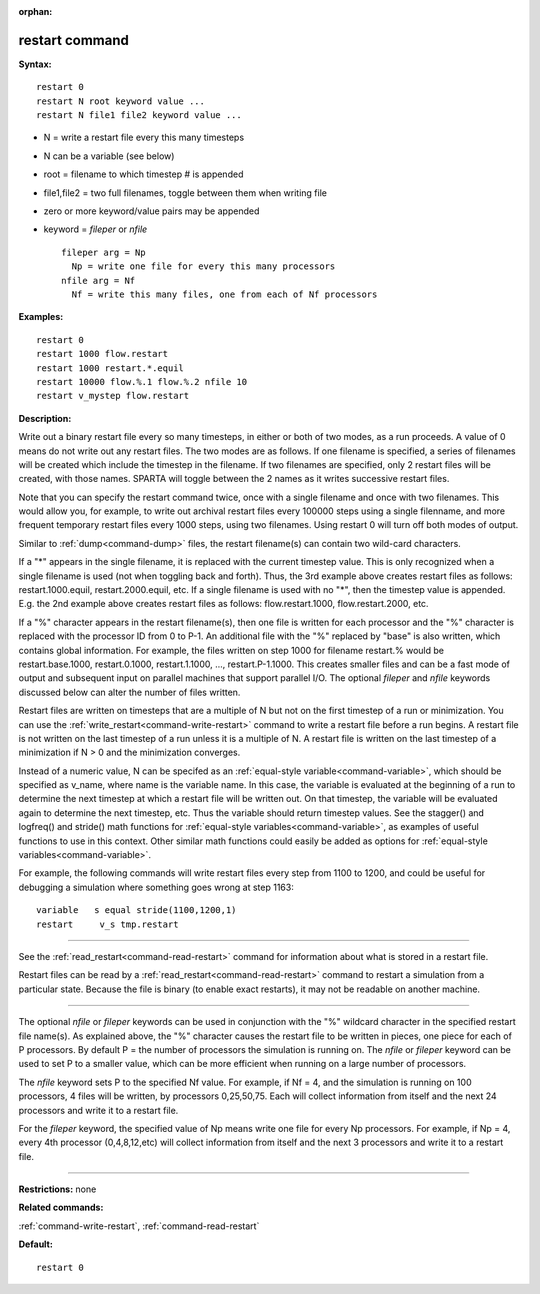 :orphan:

.. index:: restart



.. _command-restart:

###############
restart command
###############


**Syntax:**

::

   restart 0
   restart N root keyword value ...
   restart N file1 file2 keyword value ... 

-  N = write a restart file every this many timesteps
-  N can be a variable (see below)
-  root = filename to which timestep # is appended
-  file1,file2 = two full filenames, toggle between them when writing
   file
-  zero or more keyword/value pairs may be appended
-  keyword = *fileper* or *nfile*

   ::

        fileper arg = Np
          Np = write one file for every this many processors
        nfile arg = Nf
          Nf = write this many files, one from each of Nf processors 

**Examples:**

::

   restart 0
   restart 1000 flow.restart
   restart 1000 restart.*.equil
   restart 10000 flow.%.1 flow.%.2 nfile 10
   restart v_mystep flow.restart 

**Description:**

Write out a binary restart file every so many timesteps, in either or
both of two modes, as a run proceeds. A value of 0 means do not write
out any restart files. The two modes are as follows. If one filename is
specified, a series of filenames will be created which include the
timestep in the filename. If two filenames are specified, only 2 restart
files will be created, with those names. SPARTA will toggle between the
2 names as it writes successive restart files.

Note that you can specify the restart command twice, once with a single
filename and once with two filenames. This would allow you, for example,
to write out archival restart files every 100000 steps using a single
filenname, and more frequent temporary restart files every 1000 steps,
using two filenames. Using restart 0 will turn off both modes of output.

Similar to :ref:`dump<command-dump>` files, the restart filename(s) can
contain two wild-card characters.

If a "*" appears in the single filename, it is replaced with the current
timestep value. This is only recognized when a single filename is used
(not when toggling back and forth). Thus, the 3rd example above creates
restart files as follows: restart.1000.equil, restart.2000.equil, etc.
If a single filename is used with no "*", then the timestep value is
appended. E.g. the 2nd example above creates restart files as follows:
flow.restart.1000, flow.restart.2000, etc.

If a "%" character appears in the restart filename(s), then one file is
written for each processor and the "%" character is replaced with the
processor ID from 0 to P-1. An additional file with the "%" replaced by
"base" is also written, which contains global information. For example,
the files written on step 1000 for filename restart.% would be
restart.base.1000, restart.0.1000, restart.1.1000, ...,
restart.P-1.1000. This creates smaller files and can be a fast mode of
output and subsequent input on parallel machines that support parallel
I/O. The optional *fileper* and *nfile* keywords discussed below can
alter the number of files written.

Restart files are written on timesteps that are a multiple of N but not
on the first timestep of a run or minimization. You can use the
:ref:`write_restart<command-write-restart>` command to write a restart file
before a run begins. A restart file is not written on the last timestep
of a run unless it is a multiple of N. A restart file is written on the
last timestep of a minimization if N > 0 and the minimization converges.

Instead of a numeric value, N can be specifed as an :ref:`equal-style variable<command-variable>`, which should be specified as v_name, where
name is the variable name. In this case, the variable is evaluated at
the beginning of a run to determine the next timestep at which a restart
file will be written out. On that timestep, the variable will be
evaluated again to determine the next timestep, etc. Thus the variable
should return timestep values. See the stagger() and logfreq() and
stride() math functions for :ref:`equal-style variables<command-variable>`,
as examples of useful functions to use in this context. Other similar
math functions could easily be added as options for :ref:`equal-style variables<command-variable>`.

For example, the following commands will write restart files every step
from 1100 to 1200, and could be useful for debugging a simulation where
something goes wrong at step 1163:

::

   variable   s equal stride(1100,1200,1)
   restart     v_s tmp.restart 

--------------

See the :ref:`read_restart<command-read-restart>` command for information
about what is stored in a restart file.

Restart files can be read by a :ref:`read_restart<command-read-restart>`
command to restart a simulation from a particular state. Because the
file is binary (to enable exact restarts), it may not be readable on
another machine.

--------------

The optional *nfile* or *fileper* keywords can be used in conjunction
with the "%" wildcard character in the specified restart file name(s).
As explained above, the "%" character causes the restart file to be
written in pieces, one piece for each of P processors. By default P =
the number of processors the simulation is running on. The *nfile* or
*fileper* keyword can be used to set P to a smaller value, which can be
more efficient when running on a large number of processors.

The *nfile* keyword sets P to the specified Nf value. For example, if Nf
= 4, and the simulation is running on 100 processors, 4 files will be
written, by processors 0,25,50,75. Each will collect information from
itself and the next 24 processors and write it to a restart file.

For the *fileper* keyword, the specified value of Np means write one
file for every Np processors. For example, if Np = 4, every 4th
processor (0,4,8,12,etc) will collect information from itself and the
next 3 processors and write it to a restart file.

--------------

**Restrictions:** none

**Related commands:**

:ref:`command-write-restart`,
:ref:`command-read-restart`

**Default:**

::

   restart 0 

